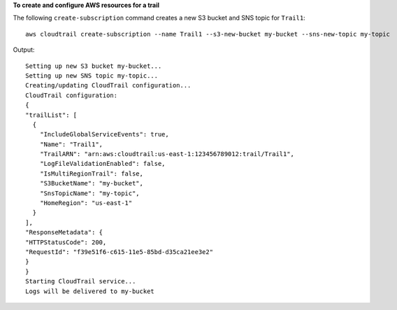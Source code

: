 **To create and configure AWS resources for a trail**

The following ``create-subscription`` command creates a new S3 bucket and SNS topic for ``Trail1``::

  aws cloudtrail create-subscription --name Trail1 --s3-new-bucket my-bucket --sns-new-topic my-topic

Output::

  Setting up new S3 bucket my-bucket...
  Setting up new SNS topic my-topic...
  Creating/updating CloudTrail configuration...
  CloudTrail configuration:
  {
  "trailList": [
    {
      "IncludeGlobalServiceEvents": true,
      "Name": "Trail1",
      "TrailARN": "arn:aws:cloudtrail:us-east-1:123456789012:trail/Trail1",
      "LogFileValidationEnabled": false,
      "IsMultiRegionTrail": false,
      "S3BucketName": "my-bucket",
      "SnsTopicName": "my-topic",
      "HomeRegion": "us-east-1"
    }
  ],
  "ResponseMetadata": {
  "HTTPStatusCode": 200,
  "RequestId": "f39e51f6-c615-11e5-85bd-d35ca21ee3e2"
  }
  }
  Starting CloudTrail service...
  Logs will be delivered to my-bucket
